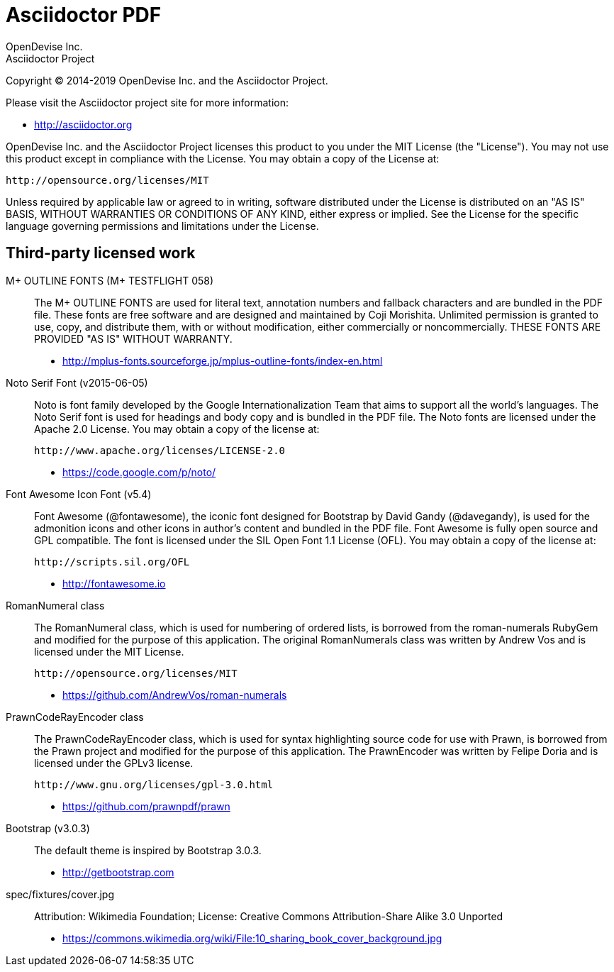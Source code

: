 = Asciidoctor PDF
OpenDevise Inc.; Asciidoctor Project

Copyright (C) 2014-2019 OpenDevise Inc. and the Asciidoctor Project.

Please visit the Asciidoctor project site for more information:

  - http://asciidoctor.org

OpenDevise Inc. and the Asciidoctor Project licenses this product to you under the MIT License (the "License").
You may not use this product except in compliance with the License.
You may obtain a copy of the License at:

   http://opensource.org/licenses/MIT

Unless required by applicable law or agreed to in writing, software distributed under the License is distributed on an "AS IS" BASIS, WITHOUT WARRANTIES OR CONDITIONS OF ANY KIND, either express or implied.
See the License for the specific language governing permissions and limitations under the License.

== Third-party licensed work

M+ OUTLINE FONTS (M+ TESTFLIGHT 058)::
  The M+ OUTLINE FONTS are used for literal text, annotation numbers and fallback characters and are bundled in the PDF file.
  These fonts are free software and are designed and maintained by Coji Morishita.
  Unlimited permission is granted to use, copy, and distribute them, with or without modification, either commercially or noncommercially.
  THESE FONTS ARE PROVIDED "AS IS" WITHOUT WARRANTY.

  - http://mplus-fonts.sourceforge.jp/mplus-outline-fonts/index-en.html

Noto Serif Font (v2015-06-05)::
  Noto is font family developed by the Google Internationalization Team that aims to support all the world's languages.
  The Noto Serif font is used for headings and body copy and is bundled in the PDF file.
  The Noto fonts are licensed under the Apache 2.0 License.
  You may obtain a copy of the license at:

  http://www.apache.org/licenses/LICENSE-2.0

  - https://code.google.com/p/noto/

Font Awesome Icon Font (v5.4)::
  Font Awesome (@fontawesome), the iconic font designed for Bootstrap by David Gandy (@davegandy), is used for the admonition icons and other icons in author's content and bundled in the PDF file.
  Font Awesome is fully open source and GPL compatible.
  The font is licensed under the SIL Open Font 1.1 License (OFL).
  You may obtain a copy of the license at:

  http://scripts.sil.org/OFL

  - http://fontawesome.io

RomanNumeral class::
  The RomanNumeral class, which is used for numbering of ordered lists, is borrowed from the roman-numerals RubyGem and modified for the purpose of this application.
  The original RomanNumerals class was written by Andrew Vos and is licensed under the MIT License.

  http://opensource.org/licenses/MIT

  - https://github.com/AndrewVos/roman-numerals

PrawnCodeRayEncoder class::
  The PrawnCodeRayEncoder class, which is used for syntax highlighting source code for use with Prawn, is borrowed from the Prawn project and modified for the purpose of this application.
  The PrawnEncoder was written by Felipe Doria and is licensed under the GPLv3 license.

  http://www.gnu.org/licenses/gpl-3.0.html 

  - https://github.com/prawnpdf/prawn

Bootstrap (v3.0.3)::
  The default theme is inspired by Bootstrap 3.0.3.

  - http://getbootstrap.com

spec/fixtures/cover.jpg::
  Attribution: Wikimedia Foundation; License: Creative Commons Attribution-Share Alike 3.0 Unported
  
  - https://commons.wikimedia.org/wiki/File:10_sharing_book_cover_background.jpg
